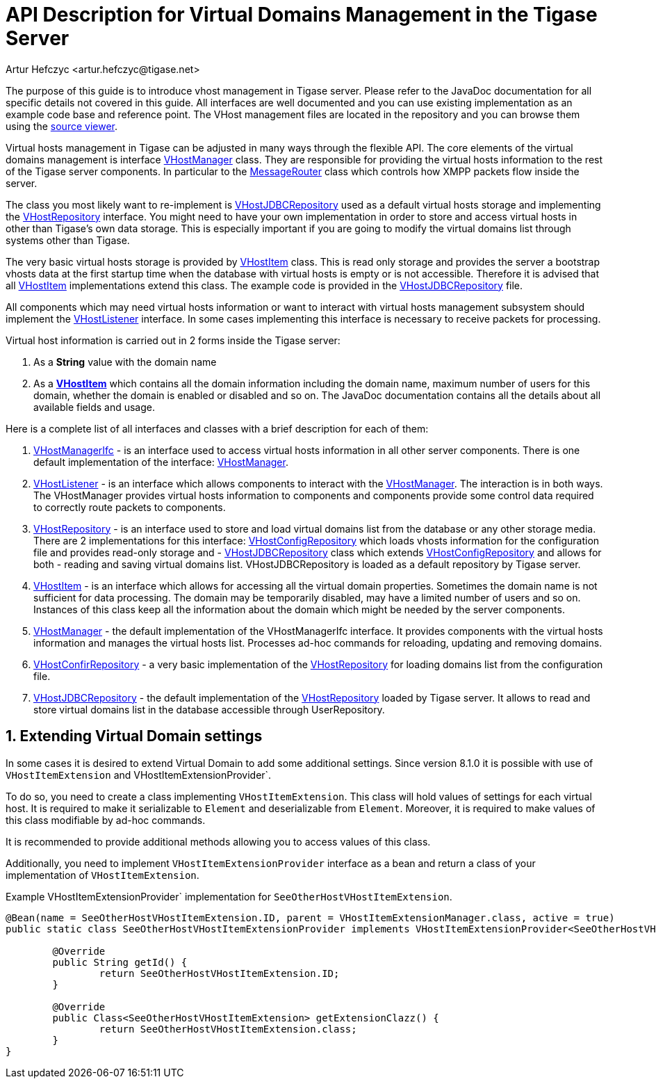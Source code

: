 [[apiVirtualDomain]]
= API Description for Virtual Domains Management in the Tigase Server
:author: Artur Hefczyc <artur.hefczyc@tigase.net>
:version: v2.1, June 2014: Reformatted for v8.0.0.

:toc:
:numbered:
:website: http://tigase.net/

The purpose of this guide is to introduce vhost management in Tigase server. Please refer to the JavaDoc documentation for all specific details not covered in this guide. All interfaces are well documented and you can use existing implementation as an example code base and reference point. The VHost management files are located in the repository and you can browse them using the link:https://github.com/tigase/tigase-server/blob/master/src/main/java/tigase/vhosts[source viewer].

Virtual hosts management in Tigase can be adjusted in many ways through the flexible API. The core elements of the virtual domains management is interface link:https://github.com/tigase/tigase-server/blob/master/src/main/java/tigase/vhosts/VHostManager.java[VHostManager] class. They are responsible for providing the virtual hosts information to the rest of the Tigase server components. In particular to the link:https://github.com/tigase/tigase-server/blob/master/src/main/java/tigase/server/MessageRouter.java[MessageRouter] class which controls how XMPP packets flow inside the server.

The class you most likely want to re-implement is link:https://github.com/tigase/tigase-server/blob/master/src/main/java/tigase/vhosts/VHostJDBCRepository.java[VHostJDBCRepository] used as a default virtual hosts storage and implementing the link:https://github.com/tigase/tigase-server/blob/master/src/main/java/tigase/vhosts/VHostRepository.java[VHostRepository] interface. You might need to have your own implementation in order to store and access virtual hosts in other than Tigase's own data storage. This is especially important if you are going to modify the virtual domains list through systems other than Tigase.

The very basic virtual hosts storage is provided by link:https://github.com/tigase/tigase-server/blob/master/src/main/java/tigase/vhosts/VHostItem.java[VHostItem] class. This is read only storage and provides the server a bootstrap vhosts data at the first startup time when the database with virtual hosts is empty or is not accessible. Therefore it is advised that all link:https://github.com/tigase/tigase-server/blob/master/src/main/java/tigase/vhosts/VHostItem.java[VHostItem] implementations extend this class. The example code is provided in the link:https://github.com/tigase/tigase-server/blob/master/src/main/java/tigase/vhosts/VHostJDBCRepository.java[VHostJDBCRepository] file.

All components which may need virtual hosts information or want to interact with virtual hosts management subsystem should implement the link:https://github.com/tigase/tigase-server/blob/master/src/main/java/tigase/vhosts/VHostListener.java[VHostListener] interface. In some cases implementing this interface is necessary to receive packets for processing.

Virtual host information is carried out in 2 forms inside the Tigase server:

. As a *String* value with the domain name
. As a *link:https://github.com/tigase/tigase-server/blob/master/src/main/java/tigase/vhosts/VHostItem.java[VHostItem]* which contains all the domain information including the domain name, maximum number of users for this domain, whether the domain is enabled or disabled and so on. The JavaDoc documentation contains all the details about all available fields and usage.

Here is a complete list of all interfaces and classes with a brief description for each of them:

[[vhostManIfc]]
. link:https://github.com/tigase/tigase-server/blob/master/src/main/java/tigase/vhosts/VHostManagerIfc.java[VHostManagerIfc] - is an interface used to access virtual hosts information in all other server components. There is one default implementation of the interface: xref:vhostMgr[VHostManager].
[[vhostListen]]
. link:https://github.com/tigase/tigase-server/blob/master/src/main/java/tigase/vhosts/VHostListener.java[VHostListener] - is an interface which allows components to interact with the xref:vhostMgr[VHostManager]. The interaction is in both ways. The VHostManager provides virtual hosts information to components and components provide some control data required to correctly route packets to components.
[[vhostrepo]]
. link:https://github.com/tigase/tigase-server/blob/master/src/main/java/tigase/vhosts/VHostRepository.java[VHostRepository] - is an interface used to store and load virtual domains list from the database or any other storage media. There are 2 implementations for this interface: link:https://github.com/tigase/tigase-server/blob/master/src/main/java/tigase/vhosts/VhostConfigRepository.java[VHostConfigRepository] which loads vhosts information for the configuration file and provides read-only storage and - link:https://github.com/tigase/tigase-server/blob/master/src/main/java/tigase/vhosts/VHostJDBCRepository.java[VHostJDBCRepository] class which extends link:https://github.com/tigase/tigase-server/blob/master/src/main/java/tigase/vhosts/VhostConfigRepository.java[VHostConfigRepository] and allows for both - reading and saving virtual domains list. +VHostJDBCRepository+ is loaded as a default repository by Tigase server.
[[vhostItem]]
. link:https://github.com/tigase/tigase-server/blob/master/src/main/java/tigase/vhosts/VHostItem.java[VHostItem] - is an interface which allows for accessing all the virtual domain properties. Sometimes the domain name is not sufficient for data processing. The domain may be temporarily disabled, may have a limited number of users and so on. Instances of this class keep all the information about the domain which might be needed by the server components.
[id="vhostMgr"]
. link:https://github.com/tigase/tigase-server/blob/master/src/main/java/tigase/vhosts/VHostManager.java[VHostManager] - the default implementation of the VHostManagerIfc interface. It provides components with the virtual hosts information and manages the virtual hosts list. Processes ad-hoc commands for reloading, updating and removing domains.
[[vhostConfig]]
. link:https://github.com/tigase/tigase-server/blob/master/src/main/java/tigase/vhosts/VhostConfigRepository.java[VHostConfirRepository] - a very basic implementation of the link:https://github.com/tigase/tigase-server/blob/master/src/main/java/tigase/vhosts/VHostRepository.java[VHostRepository] for loading domains list from the configuration file.
[[vhostJDCB]]
. link:https://github.com/tigase/tigase-server/blob/master/src/main/java/tigase/vhosts/VHostJDBCRepository.java[VHostJDBCRepository] - the default implementation of the link:https://github.com/tigase/tigase-server/blob/master/src/main/java/tigase/vhosts/VHostRepository.java[VHostRepository] loaded by Tigase server. It allows to read and store virtual domains list in the database accessible through UserRepository.

== Extending Virtual Domain settings

In some cases it is desired to extend Virtual Domain to add some additional settings. Since version 8.1.0 it is possible with use of `VHostItemExtension` and VHostItemExtensionProvider`.

To do so, you need to create a class implementing `VHostItemExtension`. This class will hold values of settings for each virtual host.
It is required to make it serializable to `Element` and deserializable from `Element`. Moreover, it is required to make values of this class modifiable by ad-hoc commands.

It is recommended to provide additional methods allowing you to access values of this class.

Additionally, you need to implement `VHostItemExtensionProvider` interface as a +bean+ and return a class of your implementation of `VHostItemExtension`.

.Example VHostItemExtensionProvider` implementation for `SeeOtherHostVHostItemExtension`.
[source,java]
-----
@Bean(name = SeeOtherHostVHostItemExtension.ID, parent = VHostItemExtensionManager.class, active = true)
public static class SeeOtherHostVHostItemExtensionProvider implements VHostItemExtensionProvider<SeeOtherHostVHostItemExtension> {

	@Override
	public String getId() {
		return SeeOtherHostVHostItemExtension.ID;
	}

	@Override
	public Class<SeeOtherHostVHostItemExtension> getExtensionClazz() {
		return SeeOtherHostVHostItemExtension.class;
	}
}
-----
